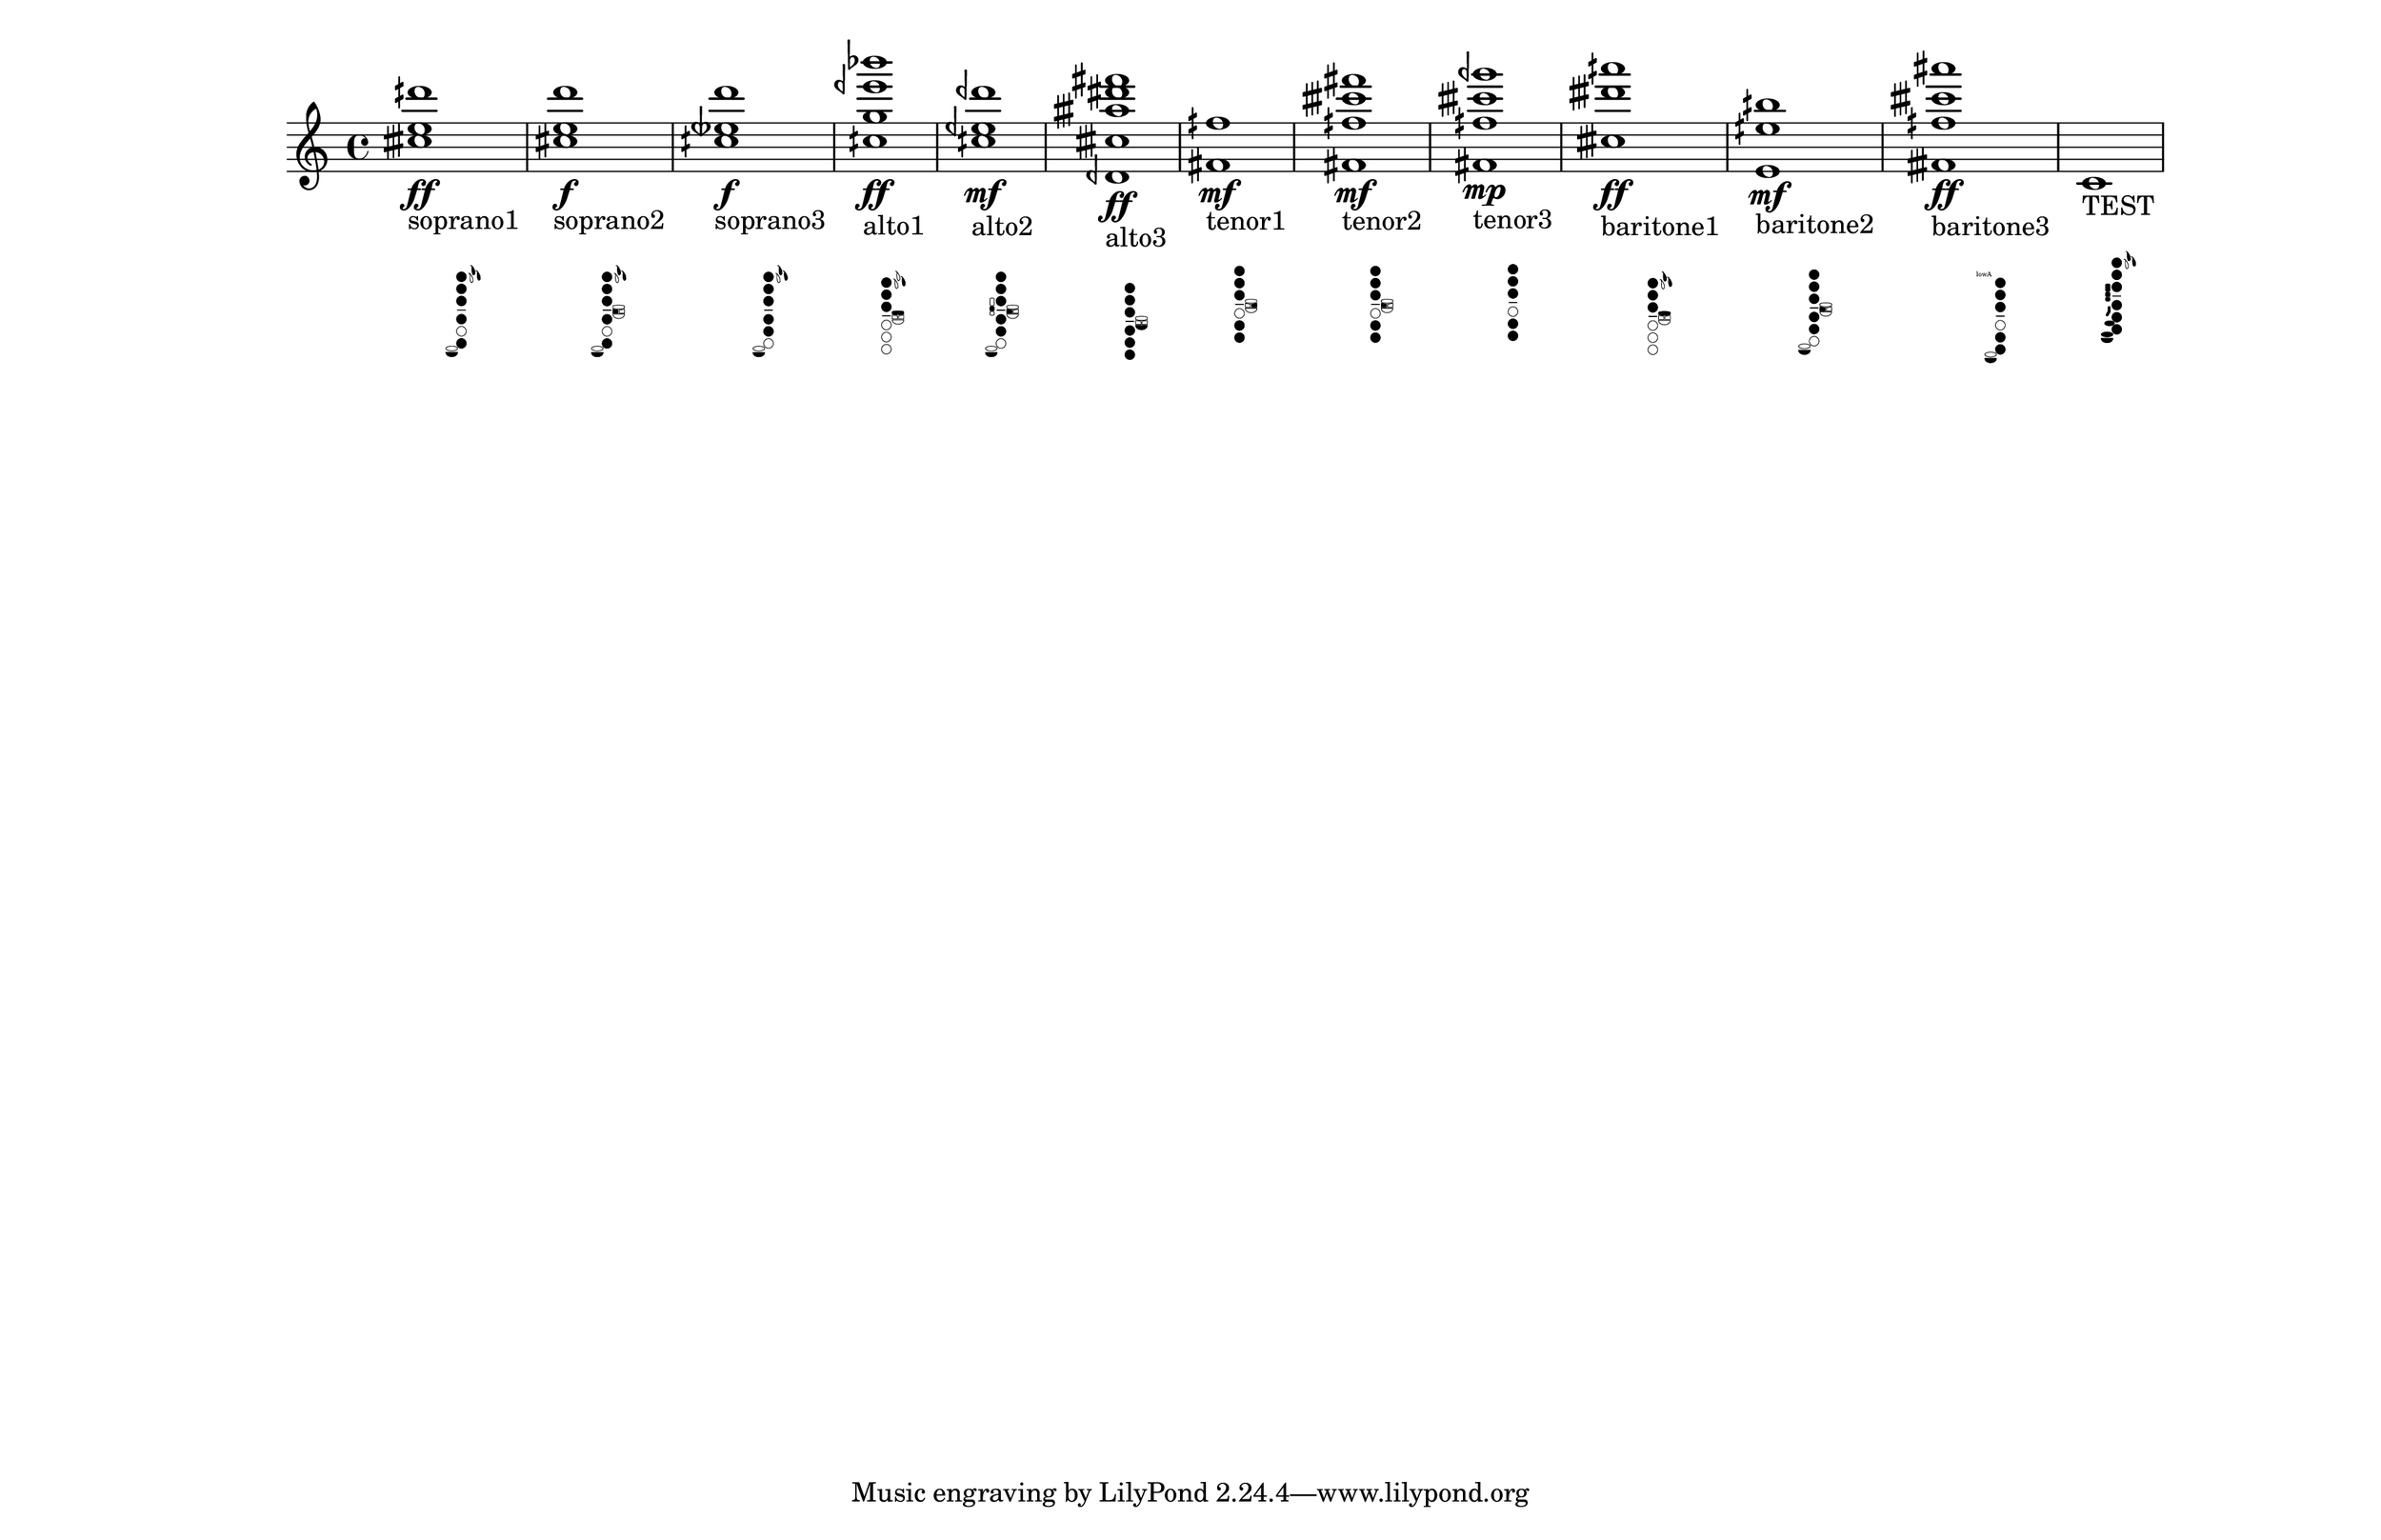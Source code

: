\version "2.19.82"
\language "english"

#(set-default-paper-size "11x17landscape")
#(set-global-staff-size 25)
#(print-keys-verbose 'saxophone (current-error-port))

\relative c' {
  \textLengthOn
  <ctqs' e dqs'>1\ff_
  \markup {
    \center-column {
      soprano1
      " "
		\override #'(size . 0.4)
		%\override #'(thickness . 0.15)
       \woodwind-diagram
                  #'soprano-saxophone
                   #'( 
			(cc . (one two three four six))
			(lh . (ees d))
			(rh . (low-c))
			)
    }
  }

  \textLengthOn
  <cs e d' >1\f_
  \markup {
    \center-column {
      soprano2
      " "
		\override #'(size . 0.4)
       \woodwind-diagram
                  #'soprano-saxophone
                   #'( 
			(cc . (one two three four six))
			(lh . (ees d b))
			(rh . (low-c))
			)
    }
  }

  \textLengthOn
  <cqs etqf d'>1\f_
  \markup {
    \center-column {
      soprano3
      " "
		\override #'(size . 0.4)
       \woodwind-diagram
                  #'soprano-saxophone
                   #'( 
			(cc . (one two three four five))
			(lh . (ees d))
			(rh . (low-c))
			)
    }
  }

  <cqs g' eqf' bf'>1\ff_
  \markup {
    \center-column {
      alto1
      " "
		\override #'(size . 0.4)
       \woodwind-diagram
                  #'alto-saxophone
                   #'( 
			(cc . (one two three))
			(lh . (d gis))
			(rh . ())
			)
    }
  }

  <cqs eqf dqf' >1\mf_
  \markup {
    \center-column {
       alto2
       " "
		\override #'(size . 0.4)
       \woodwind-diagram
          #'alto-saxophone
        #'( 
			(cc . (one two three four five))
			(lh . (b))
			(rh . (low-c c))
			)
    }
  }
  <dqf, ctqs' atqs' ds fs>1\ff_\markup {
    \center-column {
      alto3
      " "
		\override #'(size . 0.4)
      \woodwind-diagram
        #'alto-saxophone
        #'( 
			(cc . (one two three four five six))
			(lh . (low-bes))
			(rh . ())
			)
    }
  }

  <fs fqs'>1\mf_\markup {
    \center-column {
      tenor1
      " "
		\override #'(size . 0.4)
      \woodwind-diagram
        #'tenor-saxophone
        #'( 
			(cc . (one two three five six))
			(lh . (cis))
			(rh . ())
			)
    }
  }

  <fs fqs' ctqs' fs>1\mf_\markup {
    \center-column {
      tenor2
      " "
		\override #'(size . 0.4)
      \woodwind-diagram
        #'tenor-saxophone
        #'( 
			(cc . (one two three five six))
			(lh . (b))
			(rh . ())
			)
    }
  }

  <fs fqs' ctqs' gqf'>1\mp_\markup {
    \center-column {
      tenor3
      " "
		\override #'(size . 0.4)
      \woodwind-diagram
        #'tenor-saxophone
        #'( 
			(cc . (one two three five six))
			(lh . ())
			(rh . ())
			)
    }
  }

  <ctqs' dtqs' aqs'>1\ff_\markup {
    \center-column {
      baritone1
      " "
		\override #'(size . 0.4)
      \woodwind-diagram
        #'baritone-saxophone
        #'( 
			(cc . (one two three))
			(lh . (ees d gis))
			(rh . ())
			)
    }
  }

  <e, eqs' bqs'>1\mf_\markup {
    \center-column {
      baritone2
      " "
		\override #'(size . 0.4)
      \woodwind-diagram
        #'baritone-saxophone
        #'( 
			(cc . (one two three four five))
			(lh . (b))
			(rh . (low-c))
			)
    }
  }

  <ftqs fqs' ctqs' as'>1\ff_\markup {
    \center-column {
      baritone3
      " "
		\override #'(size . 0.4)
      \woodwind-diagram
        #'baritone-saxophone
        #'( 
			(cc . (one two three five six))
			(lh . (low-a))
			(rh . (low-c))
			)
    }
  }

  c1_\markup {
    \center-column {
      TEST
      " "
		\override #'(size . 0.4)
      \woodwind-diagram
        #'saxophone
        #'( 
			(cc . (one two three four five six))
			(lh . (ees d  ))
			(rh . (e c bes high-fis fis ees low-c))
			)
    }
  }

}
